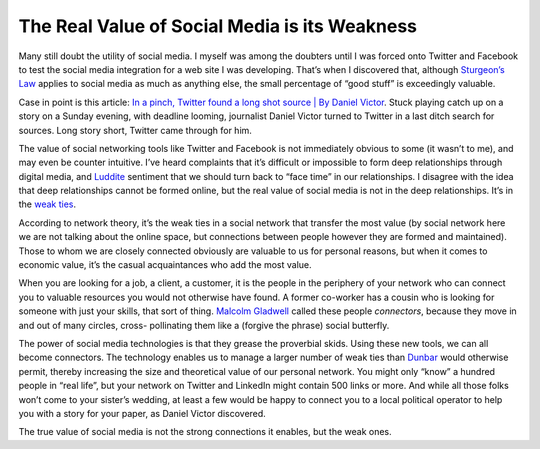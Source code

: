 The Real Value of Social Media is its Weakness
========================================================

.. blog:post:: 2010-01-12
    :category: Media

Many still doubt the utility of social media. I myself was among the doubters
until I was forced onto Twitter and Facebook to test the social media
integration for a web site I was developing. That’s when I discovered that,
although `Sturgeon’s Law <http://en.wikipedia.org/wiki/Sturgeon%27s%20Law>`_
applies to social media as much as anything else, the small percentage of “good
stuff” is exceedingly valuable.

Case in point is this article: `In a pinch, Twitter found a long shot source |
By Daniel Victor <http://bydanielvictor.com/2010/01/11/in-a-pinch-twitter-found-a-longshot-source/>`_. Stuck playing catch up on a story on a Sunday
evening, with deadline looming, journalist Daniel Victor turned to Twitter in a
last ditch search for sources. Long story short, Twitter came through for him.

The value of social networking tools like Twitter and Facebook is not
immediately obvious to some (it wasn’t to me), and may even be counter
intuitive. I’ve heard complaints that it’s difficult or impossible to form deep
relationships through digital media, and `Luddite`_ sentiment that we should
turn back to “face time” in our relationships. I disagree with the idea that
deep relationships cannot be formed online, but the real value of social media
is not in the deep relationships. It’s in the `weak ties`_.

According to network theory, it’s the weak ties in a social network that
transfer the most value (by social network here we are not talking about the
online space, but connections between people however they are formed and
maintained). Those to whom we are closely connected obviously are valuable to us
for personal reasons, but when it comes to economic value, it’s the casual
acquaintances who add the most value.

When you are looking for a job, a client, a customer, it is the people in the
periphery of your network who can connect you to valuable resources you would
not otherwise have found. A former co-worker has a cousin who is looking for
someone with just your skills, that sort of thing. `Malcolm Gladwell`_ called
these people *connectors*, because they move in and out of many circles, cross-
pollinating them like a (forgive the phrase) social butterfly.

The power of social media technologies is that they grease the proverbial skids.
Using these new tools, we can all become connectors. The technology enables us
to manage a larger number of weak ties than `Dunbar`_ would otherwise permit,
thereby increasing the size and theoretical value of our personal network. You
might only “know” a hundred people in “real life”, but your network on Twitter
and LinkedIn might contain 500 links or more. And while all those folks won’t
come to your sister’s wedding, at least a few would be happy to connect you to a
local political operator to help you with a story for your paper, as Daniel
Victor discovered.

The true value of social media is not the strong connections it enables, but the
weak ones.

.. _Luddite: http://en.wikipedia.org/wiki/Luddite
.. _weak ties: http://en.wikipedia.org/wiki/Weak%20ties
.. _Malcolm Gladwell: http://www.amazon.com/gp/product/0316346624?tag=webquills-20
.. _Dunbar: http://en.wikipedia.org/wiki/Dunbar%27s%20number

